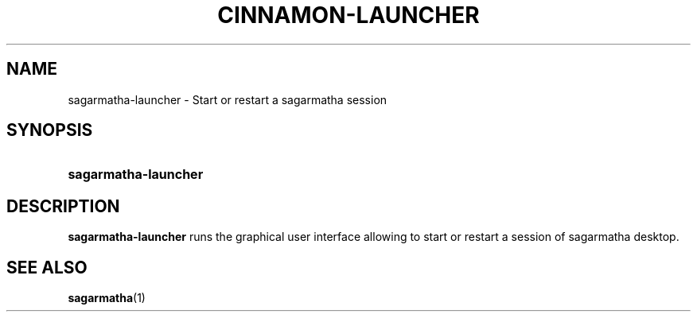 .TH CINNAMON-LAUNCHER 1 2012-07-29  Sagarmatha "sagarmatha manual"
.SH NAME
sagarmatha-launcher \- Start or restart a sagarmatha session
.SH SYNOPSIS
.SY sagarmatha-launcher
.SH DESCRIPTION
.LP
\fBsagarmatha-launcher\fP runs the graphical user interface allowing to
start or restart a session of sagarmatha desktop.
.SH "SEE ALSO"
.BR sagarmatha (1)


